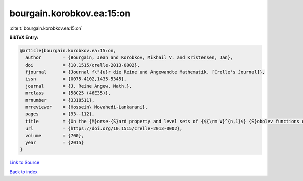 bourgain.korobkov.ea:15:on
==========================

:cite:t:`bourgain.korobkov.ea:15:on`

**BibTeX Entry:**

.. code-block:: bibtex

   @article{bourgain.korobkov.ea:15:on,
     author        = {Bourgain, Jean and Korobkov, Mikhail V. and Kristensen, Jan},
     doi           = {10.1515/crelle-2013-0002},
     fjournal      = {Journal f\"{u}r die Reine und Angewandte Mathematik. [Crelle's Journal]},
     issn          = {0075-4102,1435-5345},
     journal       = {J. Reine Angew. Math.},
     mrclass       = {58C25 (46E35)},
     mrnumber      = {3318511},
     mrreviewer    = {Hossein\ Movahedi-Lankarani},
     pages         = {93--112},
     title         = {On the {M}orse-{S}ard property and level sets of {${\rm W}^{n,1}$} {S}obolev functions on {\$\Bbb{R}^n\$}},
     url           = {https://doi.org/10.1515/crelle-2013-0002},
     volume        = {700},
     year          = {2015}
   }

`Link to Source <https://doi.org/10.1515/crelle-2013-0002},>`_


`Back to index <../By-Cite-Keys.html>`_
